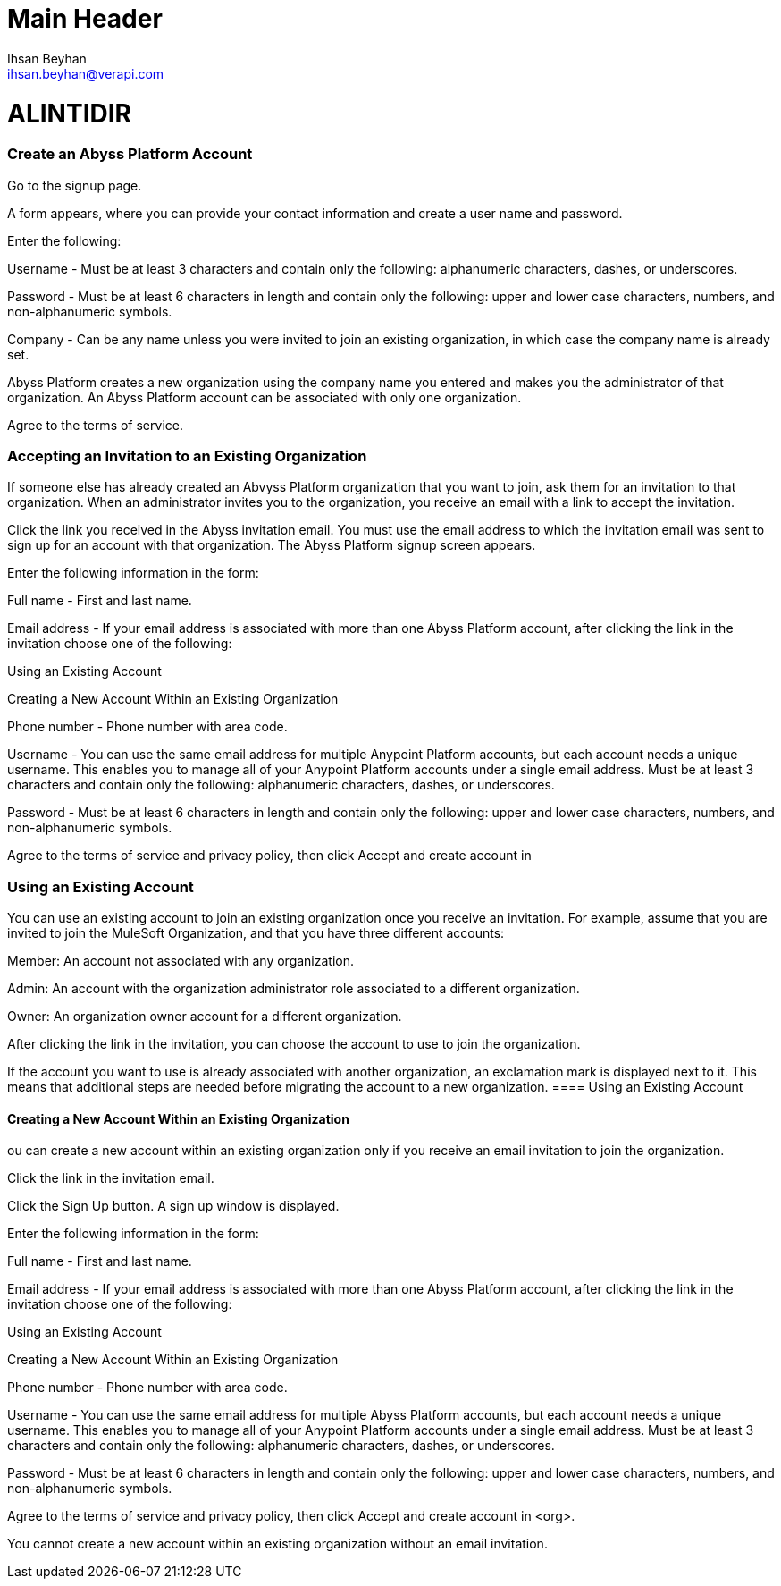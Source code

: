 Main Header
===========
:Author:    Ihsan Beyhan
:Email:     ihsan.beyhan@verapi.com
:Date:      17/01/2019
:Revision:  21/01/2019

= ALINTIDIR =

=== Create an Abyss Platform Account

Go to the signup page.

A form appears, where you can provide your contact information and create a user name and password.

Enter the following:

Username - Must be at least 3 characters and contain only the following: alphanumeric characters, dashes, or underscores.

Password - Must be at least 6 characters in length and contain only the following: upper and lower case characters, numbers, and non-alphanumeric symbols.

Company - Can be any name unless you were invited to join an existing organization, in which case the company name is already set.

Abyss Platform creates a new organization using the company name you entered and makes you the administrator of that organization. An Abyss Platform account can be associated with only one organization.

Agree to the terms of service.

=== Accepting an Invitation to an Existing Organization
If someone else has already created an Abvyss Platform organization that you want to join, ask them for an invitation to that organization. When an administrator invites you to the organization, you receive an email with a link to accept the invitation.

Click the link you received in the Abyss invitation email.
You must use the email address to which the invitation email was sent to sign up for an account with that organization. The Abyss Platform signup screen appears.

Enter the following information in the form:

Full name - First and last name.

Email address - If your email address is associated with more than one Abyss Platform account, after clicking the link in the invitation choose one of the following:

Using an Existing Account

Creating a New Account Within an Existing Organization

Phone number - Phone number with area code.

Username - You can use the same email address for multiple Anypoint Platform accounts, but each account needs a unique username. This enables you to manage all of your Anypoint Platform accounts under a single email address.
Must be at least 3 characters and contain only the following: alphanumeric characters, dashes, or underscores.

Password - Must be at least 6 characters in length and contain only the following: upper and lower case characters, numbers, and non-alphanumeric symbols.

Agree to the terms of service and privacy policy, then click Accept and create account in 

=== Using an Existing Account
You can use an existing account to join an existing organization once you receive an invitation. For example, assume that you are invited to join the MuleSoft Organization, and that you have three different accounts:

Member: An account not associated with any organization.

Admin: An account with the organization administrator role associated to a different organization.

Owner: An organization owner account for a different organization.

After clicking the link in the invitation, you can choose the account to use to join the organization.

If the account you want to use is already associated with another organization, an exclamation mark is displayed next to it. This means that additional steps are needed before migrating the account to a new organization.
==== Using an Existing Account

==== Creating a New Account Within an Existing Organization
ou can create a new account within an existing organization only if you receive an email invitation to join the organization.

Click the link in the invitation email.

Click the Sign Up button.
A sign up window is displayed.

Enter the following information in the form:

Full name - First and last name.

Email address - If your email address is associated with more than one Abyss Platform account, after clicking the link in the invitation choose one of the following:

Using an Existing Account

Creating a New Account Within an Existing Organization

Phone number - Phone number with area code.

Username - You can use the same email address for multiple Abyss Platform accounts, but each account needs a unique username. This enables you to manage all of your Anypoint Platform accounts under a single email address.
Must be at least 3 characters and contain only the following: alphanumeric characters, dashes, or underscores.

Password - Must be at least 6 characters in length and contain only the following: upper and lower case characters, numbers, and non-alphanumeric symbols.

Agree to the terms of service and privacy policy, then click Accept and create account in <org>.

You cannot create a new account within an existing organization without an email invitation.